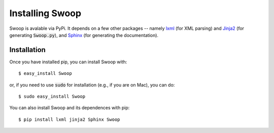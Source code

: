 Installing Swoop
================

Swoop is avalable via PyPi.  It depends on a few other packages -- namely
`lxml <http://lxml.de/>`_ (for XML parsing) and `Jinja2
<http://jinja.pocoo.org/docs/dev/>`_ (for generating :code:`Swoop.py`), and
`Sphinx <http://sphinx-doc.org/>`_ (for generating the documentation).

Installation
------------

Once you have installed pip, you can install Swoop with::
  
  $ easy_install Swoop

or, if you need to use :code:`sudo` for installation (e.g., if you are on Mac),
you can do::

  $ sudo easy_install Swoop

You can also install Swoop and its dependences with pip::

  $ pip install lxml jinja2 Sphinx Swoop


